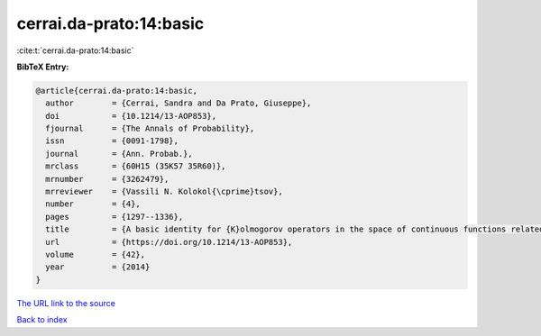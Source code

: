 cerrai.da-prato:14:basic
========================

:cite:t:`cerrai.da-prato:14:basic`

**BibTeX Entry:**

.. code-block:: bibtex

   @article{cerrai.da-prato:14:basic,
     author        = {Cerrai, Sandra and Da Prato, Giuseppe},
     doi           = {10.1214/13-AOP853},
     fjournal      = {The Annals of Probability},
     issn          = {0091-1798},
     journal       = {Ann. Probab.},
     mrclass       = {60H15 (35K57 35R60)},
     mrnumber      = {3262479},
     mrreviewer    = {Vassili N. Kolokol{\cprime}tsov},
     number        = {4},
     pages         = {1297--1336},
     title         = {A basic identity for {K}olmogorov operators in the space of continuous functions related to {RDE}s with multiplicative noise},
     url           = {https://doi.org/10.1214/13-AOP853},
     volume        = {42},
     year          = {2014}
   }
`The URL link to the source <https://doi.org/10.1214/13-AOP853>`_


`Back to index <../By-Cite-Keys.html>`_
